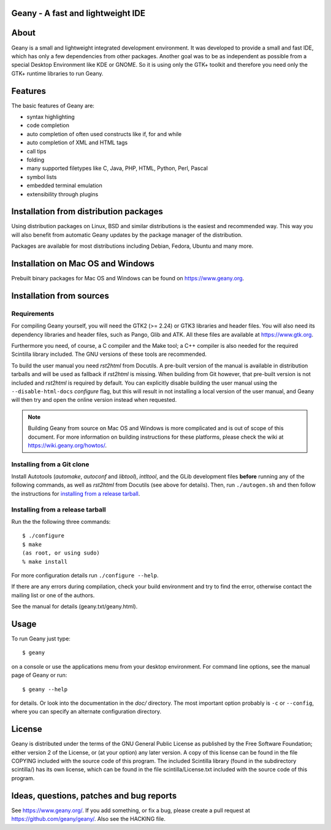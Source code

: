 Geany - A fast and lightweight IDE
----------------------------------

.. image:: https://api.codacy.com/project/badge/Grade/b0f05f05a005433f8ca8a5c8e4155408
   :alt: Codacy Badge
   :target: https://app.codacy.com/gh/0-artnoc/geany?utm_source=github.com&utm_medium=referral&utm_content=0-artnoc/geany&utm_campaign=Badge_Grade_Dashboard


About
-----
Geany is a small and lightweight integrated development environment.
It was developed to provide a small and fast IDE, which has only a
few dependencies from other packages. Another goal was to be as independent
as possible from a special Desktop Environment like KDE or GNOME. So it
is using only the GTK+ toolkit and therefore you need only the
GTK+ runtime libraries to run Geany.


Features
--------
The basic features of Geany are:

- syntax highlighting
- code completion
- auto completion of often used constructs like if, for and while
- auto completion of XML and HTML tags
- call tips
- folding
- many supported filetypes like C, Java, PHP, HTML, Python, Perl, Pascal
- symbol lists
- embedded terminal emulation
- extensibility through plugins


Installation from distribution packages
---------------------------------------
Using distribution packages on Linux, BSD and similar distributions
is the easiest and recommended way. This way you will also benefit
from automatic Geany updates by the package manager of the distribution.

Packages are available for most distributions including Debian, Fedora, Ubuntu
and many more.


Installation on Mac OS and Windows
----------------------------------
Prebuilt binary packages for Mac OS and Windows can be found on
https://www.geany.org.


Installation from sources
-------------------------

Requirements
++++++++++++
For compiling Geany yourself, you will need the GTK2 (>= 2.24) or
GTK3 libraries and header files. You will also need its dependency libraries
and header files, such as Pango, Glib and ATK. All these files are
available at https://www.gtk.org.

Furthermore you need, of course, a C compiler and the Make tool; a C++
compiler is also needed for the required Scintilla library included. The
GNU versions of these tools are recommended.


To build the user manual you need *rst2html* from Docutils. A pre-built
version of the manual is available in distribution tarballs and will be used as
fallback if *rst2html* is missing. When building from Git however, that
pre-built version is not included and *rst2html* is required by default.
You can explicitly disable building the user manual using the
``--disable-html-docs`` *configure* flag, but this will result in not
installing a local version of the user manual, and Geany will then try
and open the online version instead when requested.


.. note::
    Building Geany from source on Mac OS and Windows is more complicated
    and is out of scope of this document. For more information on
    building instructions for these platforms, please check the wiki
    at https://wiki.geany.org/howtos/.

Installing from a Git clone
+++++++++++++++++++++++++++

Install Autotools (*automake*, *autoconf* and *libtool*), *intltool*,
and the GLib development files **before** running any of the following
commands, as well as *rst2html* from Docutils (see above for details).
Then, run ``./autogen.sh`` and then follow the instructions for
`installing from a release tarball`_.

Installing from a release tarball
+++++++++++++++++++++++++++++++++

Run the the following three commands::

    $ ./configure
    $ make
    (as root, or using sudo)
    % make install

For more configuration details run ``./configure --help``.

If there are any errors during compilation, check your build environment
and try to find the error, otherwise contact the mailing list or one of
the authors.

See the manual for details (geany.txt/geany.html).


Usage
-----
To run Geany just type::

    $ geany

on a console or use the applications menu from your desktop environment.
For command line options, see the manual page of Geany or run::

    $ geany --help

for details. Or look into the documentation in the *doc/* directory.
The most important option probably is ``-c`` or ``--config``, where you can
specify an alternate configuration directory.


License
-------
Geany is distributed under the terms of the GNU General Public License
as published by the Free Software Foundation; either version 2 of the
License, or (at your option) any later version.  A copy of this license
can be found in the file COPYING included with the source code of this
program.
The included Scintilla library (found in the subdirectory scintilla/)
has its own license, which can be found in the file scintilla/License.txt
included with the source code of this program.


Ideas, questions, patches and bug reports
-----------------------------------------
See https://www.geany.org/.
If you add something, or fix a bug, please create a pull request at
https://github.com/geany/geany/. Also see the HACKING file.
